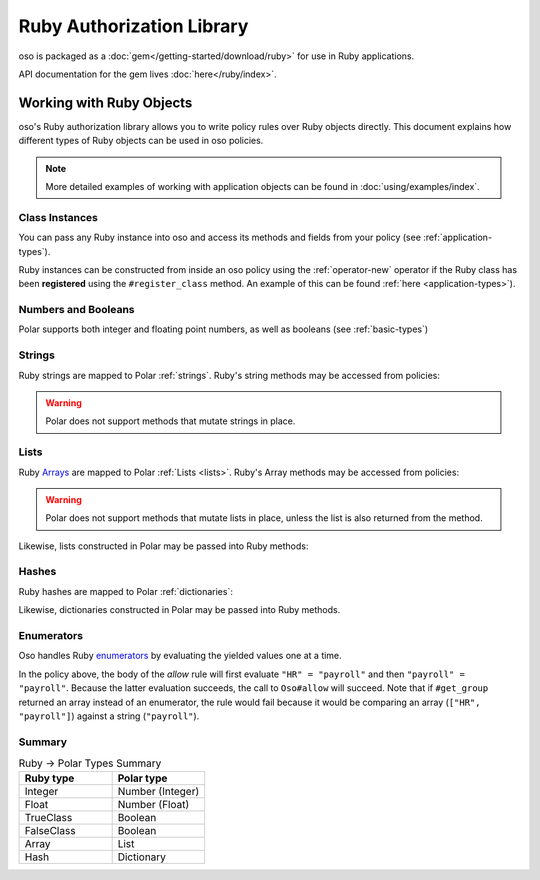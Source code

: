 ============================
Ruby Authorization Library
============================

oso is packaged as a :doc:`gem</getting-started/download/ruby>` for use in Ruby applications.

API documentation for the gem lives :doc:`here</ruby/index>`.

Working with Ruby Objects
===========================

oso's Ruby authorization library allows you to write policy rules over Ruby objects directly.
This document explains how different types of Ruby objects can be used in oso policies.

.. note::
		More detailed examples of working with application objects can be found in :doc:`using/examples/index`.

Class Instances
^^^^^^^^^^^^^^^^
You can pass any Ruby instance into oso and access its methods and fields from your policy (see :ref:`application-types`).

Ruby instances can be constructed from inside an oso policy using the :ref:`operator-new` operator if the Ruby class has been **registered** using
the ``#register_class`` method. An example of this can be found :ref:`here <application-types>`).


Numbers and Booleans
^^^^^^^^^^^^^^^^^^^^
Polar supports both integer and floating point numbers, as well as booleans (see :ref:`basic-types`)

Strings
^^^^^^^
Ruby strings are mapped to Polar :ref:`strings`. Ruby's string methods may be accessed from policies:

.. code-block:: polar
   :caption: policy.polar

   allow(actor, action, resource) if actor.username.end_with?("example.com");

.. code-block:: ruby
   :caption: app.rb

   class User
      attr_reader :username

      def initialize(username)
         @username = username
      end
   end

   user = User.new("alice@example.com")
   raise "should be allowed" unless oso.allow(user, "foo", "bar")

.. warning::
    Polar does not support methods that mutate strings in place.

Lists
^^^^^
Ruby `Arrays <https://ruby-doc.org/core/Array.html>`_ are mapped to Polar :ref:`Lists <lists>`. Ruby's Array methods may be accessed from policies:

.. code-block:: polar
   :caption: policy.polar

   allow(actor, action, resource) if actor.groups.include?("HR");

.. code-block:: ruby
   :caption: app.rb

   class User
      attr_reader :groups

      def initialize(groups)
         @groups = groups
      end
   end

   user = User.new(["HR", "payroll"])
   raise "should be allowed" unless oso.allow(user, "foo", "bar")

.. warning::
    Polar does not support methods that mutate lists in place, unless the list is also returned from the method.

Likewise, lists constructed in Polar may be passed into Ruby methods:

.. code-block:: polar
		:caption: policy.polar

		allow(actor, action, resource) if actor.has_groups?(["HR", "payroll"]);

.. code-block:: ruby
   :caption: app.rb

   	class User
			# ...
			def has_groups(groups)
				groups.each {|g|
					if !groups.include? g
					return false
					end
				}
				true
			end
		end

		user = User.new(["HR", "payroll"])
		raise "should be allowed" unless oso.allow(user, "foo", "bar")

Hashes
^^^^^^
Ruby hashes are mapped to Polar :ref:`dictionaries`:

.. code-block:: polar
   :caption: policy.polar

   allow(actor, action, resource) if actor.roles.project1 = "admin";

.. code-block:: ruby
   :caption: app.rb

   class User
      attr_reader :roles

      def initialize(roles)
         @roles = roles
      end
   end

   user = User.new({"project1" => "admin"})
   raise "should be allowed" unless oso.allow(user, "foo", "bar")

Likewise, dictionaries constructed in Polar may be passed into Ruby methods.

Enumerators
^^^^^^^^^^^^
Oso handles Ruby `enumerators <https://ruby-doc.org/core/Enumerator.html>`_ by evaluating the
yielded values one at a time.

.. code-block:: polar
   :caption: policy.polar

   allow(actor, action, resource) if actor.get_group = "payroll";

.. code-block:: ruby
   :caption: app.rb

   class User
      def get_group(self)
         ["HR", "payroll"].to_enum
      end
   end

   user = User.new
   raise "should be allowed" unless oso.allow(user, "foo", "bar")

In the policy above, the body of the `allow` rule will first evaluate ``"HR" = "payroll"`` and then
``"payroll" = "payroll"``. Because the latter evaluation succeeds, the call to ``Oso#allow`` will succeed.
Note that if ``#get_group`` returned an array instead of an enumerator, the rule would fail because it would be comparing an array (``["HR", "payroll"]``) against a string (``"payroll"``).

Summary
^^^^^^^

.. list-table:: Ruby -> Polar Types Summary
   :widths: 500 500
   :header-rows: 1

   * - Ruby type
     - Polar type
   * - Integer
     - Number (Integer)
   * - Float
     - Number (Float)
   * - TrueClass
     - Boolean
   * - FalseClass
     - Boolean
   * - Array
     - List
   * - Hash
     - Dictionary

